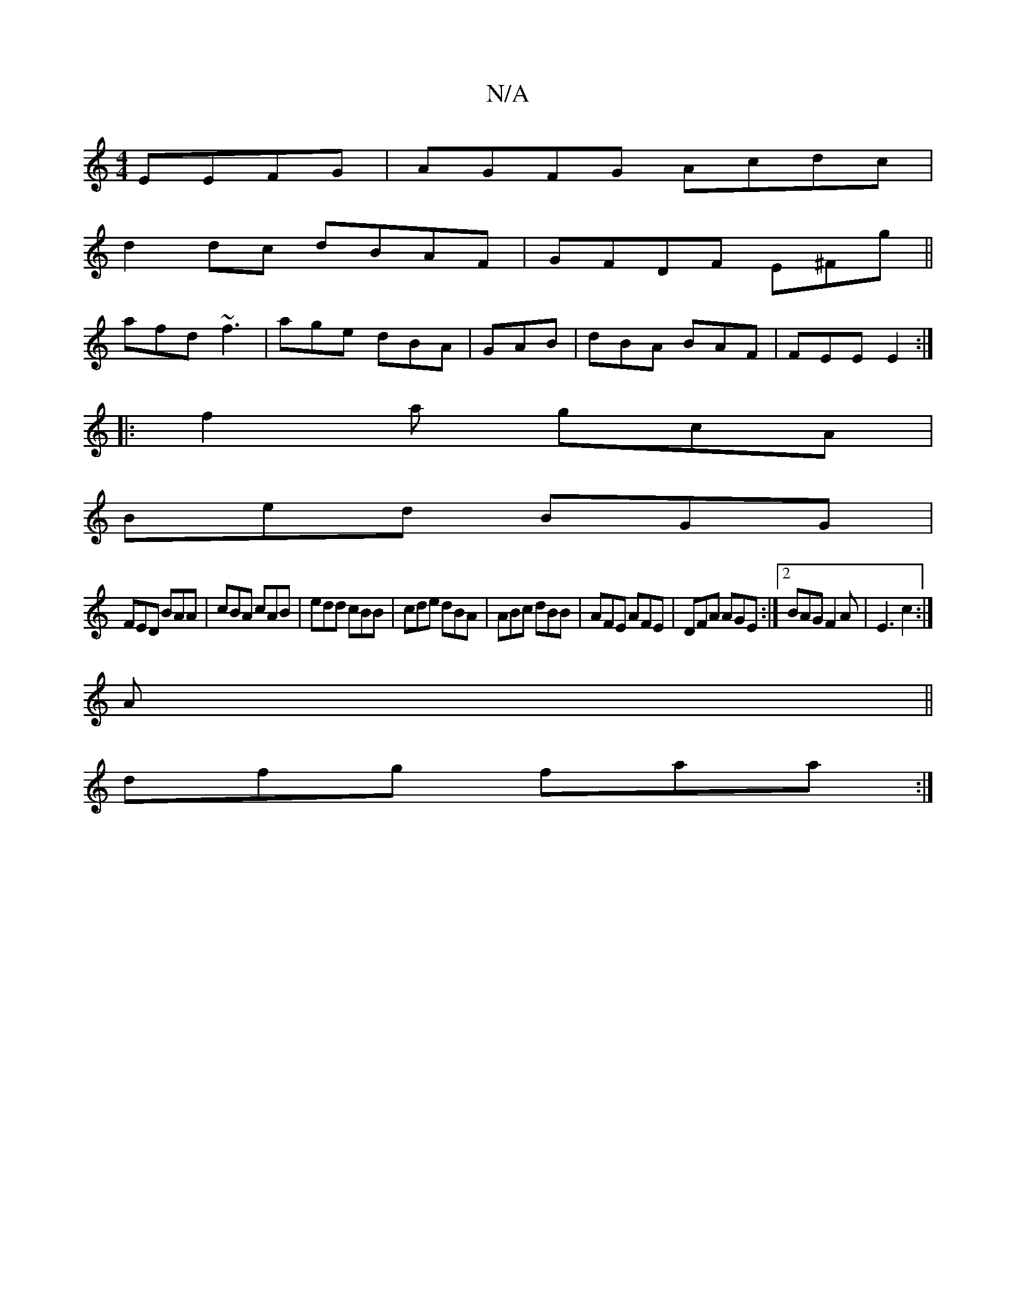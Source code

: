 X:1
T:N/A
M:4/4
R:N/A
K:Cmajor
 EEFG|AGFG Acdc|
d2dc dBAF|GFDF E^Fg||
afd ~f3|age dBA|GAB|dBA BAF|FEE E2:|
|:f2a gcA|
Bed BGG|
FED BAA|cBA cAB|edd cBB|cde dBA|ABc dBB|AFE AFE|DFA AGE:|2 BAG F2A | E3 c2 :|
A||
dfg faa:|

e3f edBG:||